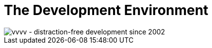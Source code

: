 = The Development Environment

image::..\..\images\gui-781b5.png[vvvv - distraction-free development since 2002]
